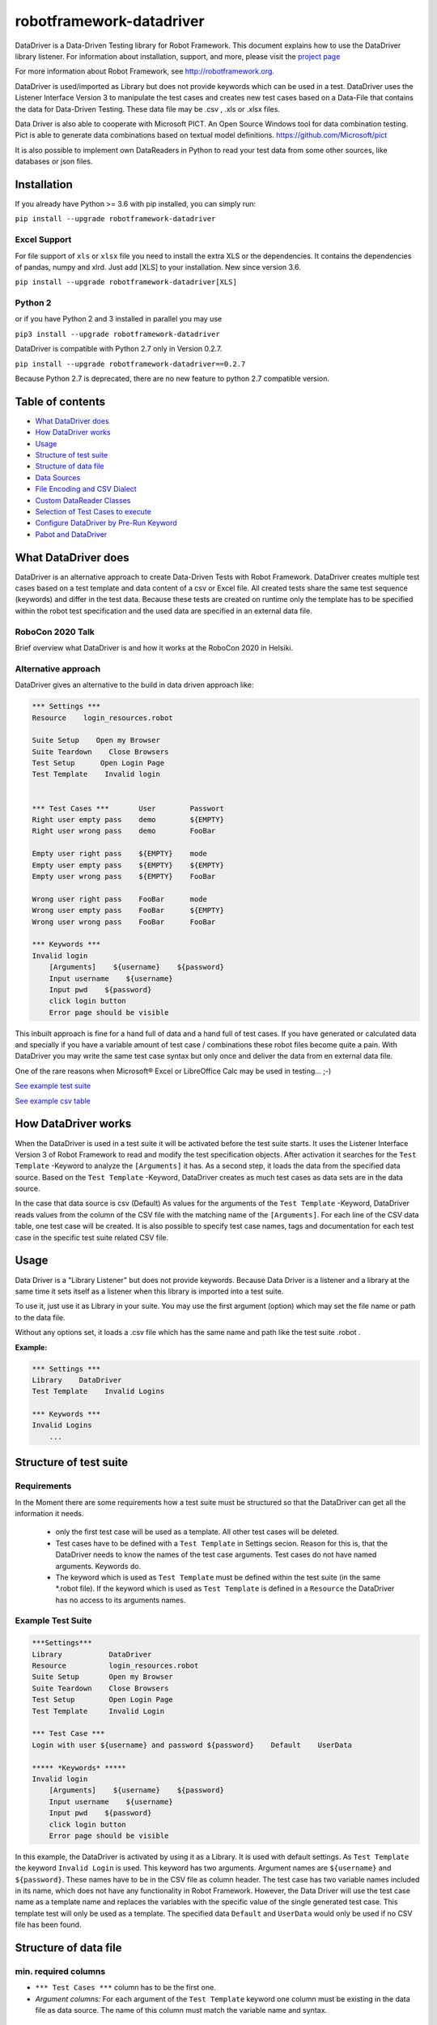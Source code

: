 

===================================================
robotframework-datadriver
===================================================

DataDriver is a Data-Driven Testing library for Robot Framework.
This document explains how to use the DataDriver library listener. For
information about installation, support, and more, please visit the
`project page <https://github.com/Snooz82/robotframework-datadriver>`_

For more information about Robot Framework, see http://robotframework.org.

DataDriver is used/imported as Library but does not provide keywords
which can be used in a test. DataDriver uses the Listener Interface
Version 3 to manipulate the test cases and creates new test cases based
on a Data-File that contains the data for Data-Driven Testing. These
data file may be .csv , .xls or .xlsx files.

Data Driver is also able to cooperate with Microsoft PICT. An Open
Source Windows tool for data combination testing. Pict is able to
generate data combinations based on textual model definitions.
https://github.com/Microsoft/pict

It is also possible to implement own DataReaders in Python to read
your test data from some other sources, like databases or json files.


Installation
------------

If you already have Python >= 3.6 with pip installed, you can simply
run:

``pip install --upgrade robotframework-datadriver``


Excel Support
~~~~~~~~~~~~~

For file support of ``xls`` or ``xlsx`` file you need to install the extra XLS or the dependencies.
It contains the dependencies of pandas, numpy and xlrd. Just add [XLS] to your installation.
New since version 3.6.

``pip install --upgrade robotframework-datadriver[XLS]``


Python 2
~~~~~~~~

or if you have Python 2 and 3 installed in parallel you may use

``pip3 install --upgrade robotframework-datadriver``

DataDriver is compatible with Python 2.7 only in Version 0.2.7.

``pip install --upgrade robotframework-datadriver==0.2.7``

Because Python 2.7 is deprecated, there are no new feature to python 2.7 compatible version.


Table of contents
-----------------

-  `What DataDriver does`_
-  `How DataDriver works`_
-  `Usage`_
-  `Structure of test suite`_
-  `Structure of data file`_
-  `Data Sources`_
-  `File Encoding and CSV Dialect`_
-  `Custom DataReader Classes`_
-  `Selection of Test Cases to execute`_
-  `Configure DataDriver by Pre-Run Keyword`_
-  `Pabot and DataDriver`_


What DataDriver does
--------------------

DataDriver is an alternative approach to create Data-Driven Tests with
Robot Framework. DataDriver creates multiple test cases based on a test
template and data content of a csv or Excel file. All created tests
share the same test sequence (keywords) and differ in the test data.
Because these tests are created on runtime only the template has to be
specified within the robot test specification and the used data are
specified in an external data file.


RoboCon 2020 Talk
~~~~~~~~~~~~~~~~~

.. image:: https://img.youtube.com/vi/RtEUr1i4x3s/0.jpg
   :target: https://www.youtube.com/watch?v=RtEUr1i4x3s

Brief overview what DataDriver is and how it works at the RoboCon 2020 in Helsiki.


Alternative approach
~~~~~~~~~~~~~~~~~~~~

DataDriver gives an alternative to the build in data driven approach
like:

.. code :: robotframework

    *** Settings ***
    Resource    login_resources.robot

    Suite Setup    Open my Browser
    Suite Teardown    Close Browsers
    Test Setup      Open Login Page
    Test Template    Invalid login


    *** Test Cases ***       User        Passwort
    Right user empty pass    demo        ${EMPTY}
    Right user wrong pass    demo        FooBar

    Empty user right pass    ${EMPTY}    mode
    Empty user empty pass    ${EMPTY}    ${EMPTY}
    Empty user wrong pass    ${EMPTY}    FooBar

    Wrong user right pass    FooBar      mode
    Wrong user empty pass    FooBar      ${EMPTY}
    Wrong user wrong pass    FooBar      FooBar

    *** Keywords ***
    Invalid login
        [Arguments]    ${username}    ${password}
        Input username    ${username}
        Input pwd    ${password}
        click login button
        Error page should be visible

This inbuilt approach is fine for a hand full of data and a hand full of
test cases. If you have generated or calculated data and specially if
you have a variable amount of test case / combinations these robot files
become quite a pain. With DataDriver you may write the same test case
syntax but only once and deliver the data from en external data file.

One of the rare reasons when Microsoft® Excel or LibreOffice Calc may be
used in testing… ;-)

`See example test suite <#example-suite>`__

`See example csv table <#example-csv>`__


How DataDriver works
--------------------

When the DataDriver is used in a test suite it will be activated before
the test suite starts. It uses the Listener Interface Version 3 of Robot
Framework to read and modify the test specification objects. After
activation it searches for the ``Test Template`` -Keyword to analyze the
``[Arguments]`` it has. As a second step, it loads the data from the
specified data source. Based on the ``Test Template`` -Keyword, DataDriver
creates as much test cases as data sets are in the data source.

In the case that data source is csv (Default)
As values for the arguments of the ``Test Template`` -Keyword, DataDriver
reads values from the column of the CSV file with the matching name of the
``[Arguments]``.
For each line of the CSV data table, one test case will be created. It
is also possible to specify test case names, tags and documentation for
each test case in the specific test suite related CSV file.


Usage
-----

Data Driver is a "Library Listener" but does not provide keywords.
Because Data Driver is a listener and a library at the same time it
sets itself as a listener when this library is imported into a test suite.

To use it, just use it as Library in your suite. You may use the first
argument (option) which may set the file name or path to the data file.

Without any options set, it loads a .csv file which has the same name
and path like the test suite .robot .



**Example:**

.. code :: robotframework

    *** Settings ***
    Library    DataDriver
    Test Template    Invalid Logins

    *** Keywords ***
    Invalid Logins
        ...


Structure of test suite
-----------------------


Requirements
~~~~~~~~~~~~

In the Moment there are some requirements how a test
suite must be structured so that the DataDriver can get all the
information it needs.

 - only the first test case will be used as a template. All other test
   cases will be deleted.
 - Test cases have to be defined with a
   ``Test Template`` in Settings secion. Reason for this is,
   that the DataDriver needs to know the names of the test case arguments.
   Test cases do not have named arguments. Keywords do.
 - The keyword which is used as
   ``Test Template`` must be defined within the test suite (in the same
   \*.robot file). If the keyword which is used as ``Test Template`` is
   defined in a ``Resource`` the DataDriver has no access to its
   arguments names.


Example Test Suite
~~~~~~~~~~~~~~~~~~

.. code :: robotframework

    ***Settings***
    Library           DataDriver
    Resource          login_resources.robot
    Suite Setup       Open my Browser
    Suite Teardown    Close Browsers
    Test Setup        Open Login Page
    Test Template     Invalid Login

    *** Test Case ***
    Login with user ${username} and password ${password}    Default    UserData

    ***** *Keywords* *****
    Invalid login
        [Arguments]    ${username}    ${password}
        Input username    ${username}
        Input pwd    ${password}
        click login button
        Error page should be visible

In this example, the DataDriver is activated by using it as a Library.
It is used with default settings.
As ``Test Template`` the keyword ``Invalid Login`` is used. This
keyword has two arguments. Argument names are ``${username}`` and
``${password}``. These names have to be in the CSV file as column
header. The test case has two variable names included in its name,
which does not have any functionality in Robot Framework. However, the
Data Driver will use the test case name as a template name and
replaces the variables with the specific value of the single generated
test case.
This template test will only be used as a template. The specified data
``Default`` and ``UserData`` would only be used if no CSV file has
been found.


Structure of data file
----------------------


min. required columns
~~~~~~~~~~~~~~~~~~~~~

-  ``*** Test Cases ***`` column has to be the first one.
-  *Argument columns:* For each argument of the ``Test Template``
   keyword one column must be existing in the data file as data source.
   The name of this column must match the variable name and syntax.


optional columns
~~~~~~~~~~~~~~~~

-  *[Tags]* column may be used to add specific tags to a test case. Tags
   may be comma separated.
-  *[Documentation]* column may be used to add specific test case
   documentation.


Example Data file
~~~~~~~~~~~~~~~~~

+-------------+-------------+-------------+-------------+------------------+
| \**\* Test  | ${username} | ${password} | [Tags]      | [Documentation]  |
| Cases \**\* |             |             |             |                  |
|             |             |             |             |                  |
+=============+=============+=============+=============+==================+
| Right user  | demo        | ${EMPTY}    | 1           | This is a test   |
| empty pass  |             |             |             | case             |
|             |             |             |             | documentation of |
|             |             |             |             | the first one.   |
+-------------+-------------+-------------+-------------+------------------+
| Right user  | demo        | FooBar      | 2           |                  |
| wrong pass  |             |             |             |                  |
+-------------+-------------+-------------+-------------+------------------+
| empty user  | ${EMPTY}    | mode        | 1,2,3,4     | This test        |
| mode pass   |             |             |             | case has         |
|             |             |             |             | the Tags         |
|             |             |             |             | 1,2,3 and 4      |
|             |             |             |             | assigned.        |
+-------------+-------------+-------------+-------------+------------------+
|             | ${EMPTY}    | ${EMPTY}    |             | This test        |
|             |             |             |             | case has a       |
|             |             |             |             | generated        |
|             |             |             |             | name based       |
|             |             |             |             | on template      |
|             |             |             |             | name.            |
+-------------+-------------+-------------+-------------+------------------+
|             | ${EMPTY}    | FooBar      |             | This test        |
|             |             |             |             | case has a       |
|             |             |             |             | generated        |
|             |             |             |             | name based       |
|             |             |             |             | on template      |
|             |             |             |             | name.            |
+-------------+-------------+-------------+-------------+------------------+
|             | FooBar      | mode        |             | This test        |
|             |             |             |             | case has a       |
|             |             |             |             | generated        |
|             |             |             |             | name based       |
|             |             |             |             | on template      |
|             |             |             |             | name.            |
+-------------+-------------+-------------+-------------+------------------+
|             | FooBar      | ${EMPTY}    |             | This test        |
|             |             |             |             | case has a       |
|             |             |             |             | generated        |
|             |             |             |             | name based       |
|             |             |             |             | on template      |
|             |             |             |             | name.            |
+-------------+-------------+-------------+-------------+------------------+
|             | FooBar      | FooBar      |             | This test        |
|             |             |             |             | case has a       |
|             |             |             |             | generated        |
|             |             |             |             | name based       |
|             |             |             |             | on template      |
|             |             |             |             | name.            |
+-------------+-------------+-------------+-------------+------------------+

In this data file, eight test cases are defined. Each line specifies one
test case. The first two test cases have specific names. The other six
test cases will generate names based on template test cases name with
the replacement of variables in this name. The order of columns is
irrelevant except the first column, ``*** Test Cases ***``

Supported Data Types
~~~~~~~~~~~~~~~~~~~~

In general DataDriver supports any Object that is handed over from the DataReader.
However the text based readers for csv, excel and so do support different types as well.
DataDriver supports Robot Framework Scalar variables as well as Dictionaries and Lists.
It also support python literal evaluations.

Scalar Variables
^^^^^^^^^^^^^^^^

The Prefix ``$`` defines that the value in the cell is taken as in Robot Framework Syntax.
``String`` is ``str``, ``${1}`` is ``int`` and ``${None}`` is NoneType.
The Prefix only defines the value typ. It can also be used to assign a scalar to a dictionary key.
See example table: ``${user}[id]``


Dictionary Variables
^^^^^^^^^^^^^^^^^^^^

Dictionaries can be created in different ways.

One option is, to use the prefix ``&``.
If a variable is defined that was (i.e. ``&{dict}``) the cell value is interpreted the same way,
the BuiltIn keyword `Create Dictionary <https://robotframework.org/robotframework/latest/libraries/BuiltIn.html#Create%20Dictionary>`_ would do.
The arguments here are comma (``,``) separated.
See example table: ``&{dict}``

The other option is to define scalar variables in dictionary syntax like ``${user}[name]`` or ``${user.name}``
That can be also nested dictionaries. DataDriver will create Robot Framework (DotDict) Dictionaries, that can be accessed with ``${user.name.first}``
See example table: ``${user}[name][first]``


List Variables
^^^^^^^^^^^^^^

Lists can be created with the prefix ``@`` as comma (``,``) separated list.
See example table: ``@{list}``


Python Literals
^^^^^^^^^^^^^^^

DataDriver can evaluate Literals.
It uses the prefix ``e`` for that. (i.e. ``e{list_eval}``)
For that it uses `ast.literal_eval <https://docs.python.org/3.8/library/ast.html#ast.literal_eval>`_
The following Python literal structures are supported:
- ``strings``
- ``bytes``
- ``numbers``
- ``tuples``
- ``lists``
- ``dicts``
- ``sets``
- ``booleans``
- ``None``

See example table: ``e{user.chk}``


+--------------------------+-----------------------+---------------+-------------------------+-----------------------------+------------------------------------------+--------------------------+-------------------+-------------------+----------------------------+-------------------------+------------------------------------------------------------------+
|  ``*** Test Cases ***``  |  ``${scalar}``        |  ``@{list}``  |  ``e{list_eval}``       |  ``&{dict}``                |  ``e{dict_eval}``                        |  ``e{eval}``             |  ``${exp_eval}``  |  ``${user}[id]``  |  ``${user}[name][first]``  |  ``${user.name.last}``  |  ``e{user.chk}``                                                 |
+--------------------------+-----------------------+---------------+-------------------------+-----------------------------+------------------------------------------+--------------------------+-------------------+-------------------+----------------------------+-------------------------+------------------------------------------------------------------+
|  ``One``                 |  ``Sum List``         |  ``1,2,3,4``  |  ``["1","2","3","4"]``  |  ``key=value``              |  ``{'key': 'value'}``                    |  ``[1,2,3,4]``           |  ``10``           |  ``1``            |  ``Pekka``                 |  ``Klärck``             |  ``{'id': '1', 'name': {'first': 'Pekka', 'last': 'Klärck'}}``   |
+--------------------------+-----------------------+---------------+-------------------------+-----------------------------+------------------------------------------+--------------------------+-------------------+-------------------+----------------------------+-------------------------+------------------------------------------------------------------+
|  ``Two``                 |  ``Should be Equal``  |  ``a,b,c,d``  |  ``["a","b","c","d"]``  |  ``key,value``              |  ``{'key': 'value'}``                    |  ``True``                |  ``${true}``      |  ``2``            |  ``Ed``                    |  ``Manlove``            |  ``{'id': '2', 'name': {'first': 'Ed', 'last': 'Manlove'}}``     |
+--------------------------+-----------------------+---------------+-------------------------+-----------------------------+------------------------------------------+--------------------------+-------------------+-------------------+----------------------------+-------------------------+------------------------------------------------------------------+
|  ``Three``               |  ``Whos your Daddy``  |  ``!,",',$``  |  ``["!",'"',"'","$"]``  |  ``z,value,a,value2``       |  ``{'a': 'value2', 'z': 'value'}``       |  ``{'Daddy' : 'René'}``  |  ``René``         |  ``3``            |  ``Tatu``                  |  ``Aalto``              |  ``{'id': '3', 'name': {'first': 'Tatu', 'last': 'Aalto'}}``     |
+--------------------------+-----------------------+---------------+-------------------------+-----------------------------+------------------------------------------+--------------------------+-------------------+-------------------+----------------------------+-------------------------+------------------------------------------------------------------+
|  ``4``                   |  ``Should be Equal``  |  ``1``        |  ``["1"]``              |  ``key=value``              |  ``{'key': 'value'}``                    |  ``1``                   |  ``${1}``         |  ``4``            |  ``Jani``                  |  ``Mikkonen``           |  ``{'id': '4', 'name': {'first': 'Jani', 'last': 'Mikkonen'}}``  |
+--------------------------+-----------------------+---------------+-------------------------+-----------------------------+------------------------------------------+--------------------------+-------------------+-------------------+----------------------------+-------------------------+------------------------------------------------------------------+
|  ``5``                   |  ``Should be Equal``  |               |  ``[]``                 |  ``a=${2}``                 |  ``{'a':2}``                             |  ``"string"``            |  ``string``       |  ``5``            |  ``Mikko``                 |  ``Korpela``            |  ``{'id': '5', 'name': {'first': 'Mikko', 'last': 'Korpela'}}``  |
+--------------------------+-----------------------+---------------+-------------------------+-----------------------------+------------------------------------------+--------------------------+-------------------+-------------------+----------------------------+-------------------------+------------------------------------------------------------------+
|  ``6``                   |  ``Should be Equal``  |  ``[1,2]``    |  ``["[1","2]"]``        |  ``key=value,key2=value2``  |  ``{'key': 'value', 'key2': 'value2'}``  |  ``None``                |  ``${none}``      |  ``6``            |  ``Ismo``                  |  ``Aro``                | ``{'id': '6', 'name': {'first': 'Ismo', 'last': 'Aro'}}``        |
+--------------------------+-----------------------+---------------+-------------------------+-----------------------------+------------------------------------------+--------------------------+-------------------+-------------------+----------------------------+-------------------------+------------------------------------------------------------------+

Data Sources
------------


CSV / TSV (Character-separated values)
~~~~~~~~~~~~~~~~~~~~~~~~~~~~~~~~~~~~~~

By default DataDriver reads csv files. With the `Encoding and CSV
Dialect <#EncodingandCSVDialect>`__ settings you may configure which
structure your data source has.


XLS / XLSX Files
~~~~~~~~~~~~~~~~

If you want to use Excel based data sources, you may just set the file
to the extention or you may point to the correct file. If the extention
is ".xls" or ".xlsx" DataDriver will interpret it as Excel file.
You may select the sheet which will be read by the option ``sheet_name``.
By default it is set to 0 which will be the first table sheet.
You may use sheet index (0 is first sheet) or sheet name(case sensitive).
XLS interpreter will ignore all other options like encoding, delimiters etc.

.. code :: robotframework

    *** Settings ***
    Library    DataDriver    .xlsx

or:

.. code :: robotframework

    *** Settings ***
    Library    DataDriver    file=my_data_source.xlsx    sheet_name=2nd Sheet


MS Excel and typed cells
^^^^^^^^^^^^^^^^^^^^^^^^

Microsoft Excel xls or xlsx file have the possibility to type thair data
cells. Numbers are typically of the type float. If these data are not
explicitly defined as text in Excel, pandas will read it as the type
that is has in excel. Because we have to work with strings in Robot
Framework these data are converted to string. This leads to the
situation that a European time value like "04.02.2019" (4th January
2019) is handed over to Robot Framework in Iso time "2019-01-04
00:00:00". This may cause unwanted behavior. To mitigate this risk you
should define Excel based files explicitly as text within Excel.


PICT (Pairwise Independent Combinatorial Testing)
~~~~~~~~~~~~~~~~~~~~~~~~~~~~~~~~~~~~~~~~~~~~~~~~~

Pict is able to generate data files based on a model file.
https://github.com/Microsoft/pict

Documentation: https://github.com/Microsoft/pict/blob/master/doc/pict.md


Requirements
^^^^^^^^^^^^

-  Path to pict.exe must be set in the %PATH% environment variable.
-  Data model file has the file extention ".pict"
-  Pict model file must be encoded in UTF-8


How it works
^^^^^^^^^^^^

If the file option is set to a file with the extention pict, DataDriver
will hand over this file to pict.exe and let it automatically generates
a file with the extention ".pictout". This file will the be used as data
source for the test generation. (It is tab seperated and UTF-8 encoded)
Except the file option all other options of the library will be ignored.

.. code :: robotframework

    *** Settings ***
    Library    DataDriver    my_model_file.pict


File Encoding and CSV Dialect
-----------------------------

CSV is far away from well designed and has absolutely no "common"
format. Therefore it is possible to define your own dialect or use
predefined. The default is Excel-EU which is a semicolon separated
file.
These Settings are changeable as options of the Data Driver Library.


file=
~~~~~

.. code :: robotframework

    *** Settings ***
    Library         DataDriver    file=../data/my_data_source.csv


-  None(default): Data Driver will search in the test suites folder if a
   \*.csv file with the same name than the test suite \*.robot file exists
-  only file extention: if you just set a file extentions like ".xls" or
   ".xlsx" DataDriver will search
-  absolute path: If an absolute path to a file is set, DataDriver tries
   to find and open the given data file.
-  relative path: If the option does not point to a data file as an
   absolute path, Data Driver tries to find a data file relative to the
   folder where the test suite is located.


encoding=
~~~~~~~~~

``encoding=`` must be set if it shall not be cp1252.

**Examples**:

``cp1252, ascii, iso-8859-1, latin-1, utf_8, utf_16, utf_16_be, utf_16_le``

**cp1252** is:

- Code Page 1252
- Windows-1252
- Windows Western European

Most characters are same between ISO-8859-1 (Latin-1) except for the code points 128-159 (0x80-0x9F).
These Characters are available in cp1252 which are not present in Latin-1.

``€ ‚ ƒ „ … † ‡ ˆ ‰ Š ‹ Œ Ž ‘ ’ “ ” • – — ˜ ™ š › œ ž Ÿ``

See `Python Standard Encoding <https://docs.python.org/3/library/codecs.html#standard-encodings>`_ for more encodings


dialect=
~~~~~~~~

You may change the CSV Dialect here.
The dialect option can be one of the following:
- Excel-EU
- excel
- excel-tab
- unix
- UserDefined

supported Dialects are:

.. code:: python

    "Excel-EU"
        delimiter=';',
        quotechar='"',
        escapechar='\\',
        doublequote=True,
        skipinitialspace=False,
        lineterminator="\\r\\n",
        quoting=csv.QUOTE_ALL

    "excel"
        delimiter = ','
        quotechar = '"'
        doublequote = True
        skipinitialspace = False
        lineterminator = '\\r\\n'
        quoting = QUOTE_MINIMAL

    "excel-tab"
        delimiter = '\\t'
        quotechar = '"'
        doublequote = True
        skipinitialspace = False
        lineterminator = '\\r\\n'
        quoting = QUOTE_MINIMAL

    "unix"
        delimiter = ','
        quotechar = '"'
        doublequote = True
        skipinitialspace = False
        lineterminator = '\\n'
        quoting = QUOTE_ALL




Usage in Robot Framework

.. code :: robotframework

    *** Settings ***
    Library    DataDriver    my_data_file.csv    dialect=excel



.. code :: robotframework

    *** Settings ***
    Library    DataDriver    my_data_file.csv    dialect=excel_tab



.. code :: robotframework

    *** Settings ***
    Library    DataDriver    my_data_file.csv    dialect=unix_dialect



Example User Defined
^^^^^^^^^^^^^^^^^^^^

User may define the format completely free.
If an option is not set, the default values are used.
To register a userdefined format user have to set the
option ``dialect`` to ``UserDefined``


Usage in Robot Framework

.. code :: robotframework

    *** Settings ***
    Library    DataDriver    my_data_file.csv
    ...    dialect=UserDefined
    ...    delimiter=.
    ...    lineterminator=\\n




Defaults:
~~~~~~~~~

.. code:: python

    file=None,
    encoding='cp1252',
    dialect='Excel-EU',
    delimiter=';',
    quotechar='"',
    escapechar='\\\\',
    doublequote=True,
    skipinitialspace=False,
    lineterminator='\\r\\n',
    sheet_name=0


Custom DataReader Classes
-------------------------

It is possible to write your own DataReader Class as a plugin for DataDriver.
DataReader Classes are called from DataDriver to return a list of TestCaseData.


Using Custom DataReader
~~~~~~~~~~~~~~~~~~~~~~~

DataReader classes are loaded dynamically into DataDriver while runtime.
DataDriver identifies the DataReader to load by the file extantion of the data file or by the option ``reader_class``.


Select Reader by File Extension:
^^^^^^^^^^^^^^^^^^^^^^^^^^^^^^^^

.. code :: robotframework

    *** Settings ***
    Library    DataDriver    file=mydata.csv

This will load the class ``csv_reader`` from ``csv_reader.py`` from the same folder.


Select Reader by Option:
^^^^^^^^^^^^^^^^^^^^^^^^

.. code :: robotframework

    *** Settings ***
        Library    DataDriver   file=mydata.csv    reader_class=generic_csv_reader    dialect=userdefined   delimiter=\\t    encoding=UTF-8

This will load the class ``generic_csv_reader`` from ``generic_csv_reader.py`` from same folder.


Create Custom Reader
~~~~~~~~~~~~~~~~~~~~

Recommendation:

Have a look to the Source Code of existing DataReader like ``csv_reader.py`` or ``generic_csv_reader.py`` .

To write your own reader, create a class inherited from ``AbstractReaderClass``.

Your class will get all available configs from DataDriver as an object of ``ReaderConfig`` on ``__init__``.

DataDriver will call the method ``get_data_from_source``
This method should then load your data from your custom source and stores them into list of object of ``TestCaseData``.
This List of ``TestCaseData`` will be returned to DataDriver.

``AbstractReaderClass`` has also some optional helper methods that may be useful.

You can either place the custom reader with the others in DataDriver folder or anywhere on the disk.
In the first case or if your custom reader is in python path just use it like the others by name:

.. code :: robotframework

    *** Settings ***
    Library          DataDriver    reader_class=my_reader

In case it is somewhere on the disk, it is possible to use an absolute or relative path to a custom Reader.
Imports of custom readers follow the same rules like importing Robot Framework libraries.
Path can be relative to ${EXECDIR} or to DataDriver/__init__.py:


.. code :: robotframework

    *** Settings ***
    Library          DataDriver    reader_class=C:/data/my_reader.py    # set custom reader
    ...                            file_search_strategy=None            # set DataDriver to not check file
    ...                            min=0                                # kwargs arguments for custom reader
    ...                            max=62

This `my_reader.py` should implement a class inherited from AbstractReaderClass that is named `my_reader`.

.. code :: python

    from DataDriver.AbstractReaderClass import AbstractReaderClass  # inherit class from AbstractReaderClass
    from DataDriver.ReaderConfig import TestCaseData  # return list of TestCaseData to DataDriver


    class my_reader(AbstractReaderClass):

        def get_data_from_source(self):  # This method will be called from DataDriver to get the TestCaseData list.
            test_data = []
            for i in range(int(self.kwargs['min']), int(self.kwargs['max'])):  # Dummy code to just generate some data
                args = {'${var_1}': str(i), '${var_2}': str(i)}  # args is a dictionary. Variable name is the key, value is value.
                test_data.append(TestCaseData(f'test {i}', args, ['tag']))  # add a TestCaseData object to the list of tests.
            return test_data  # return the list of TestCaseData to DataDriver


See other readers as example.


Selection of Test Cases to execute
----------------------------------

Because test cases that are created by DataDriver after parsing while execution,
it is not possible to use some Robot Framework methods to select test cases.


Examples for options that have to be used differently:

+-------------------+-----------------------------------------------------------------------+
| robot option      | Description                                                           |
+===================+=======================================================================+
| ``--test``        | Selects the test cases by name.                                       |
+-------------------+-----------------------------------------------------------------------+
| ``--task``        | Alias for --test that can be used when executing tasks.               |
+-------------------+-----------------------------------------------------------------------+
| ``--rerunfailed`` | Selects failed tests from an earlier output file to be re-executed.   |
+-------------------+-----------------------------------------------------------------------+
| ``--include``     | Selects the test cases by tag.                                        |
+-------------------+-----------------------------------------------------------------------+
| ``--exclude``     | Selects the test cases by tag.                                        |
+-------------------+-----------------------------------------------------------------------+


Selection of test cases by name
~~~~~~~~~~~~~~~~~~~~~~~~~~~~~~~


Select a single test case:
^^^^^^^^^^^^^^^^^^^^^^^^^^

To execute just a single test case by its exact name it is possible to execute the test suite
and set the global variable ${DYNAMICTEST} with the name of the test case to execute as value.
Pattern must be ``suitename.testcasename``.

Example:

.. code ::

    robot --variable "DYNAMICTEST:my suite name.test case to be executed" my_suite_name.robot

Pabot uses this feature to execute a single test case when using ``--testlevelsplit``


Select a list of test cases:
^^^^^^^^^^^^^^^^^^^^^^^^^^^^

It is possible to set a list of test case names by using the variable ${DYNAMICTESTS} (plural).
This variable must be a string and the list of names must be pipe-seperated (``|``).

Example:

.. code::

    robot --variable DYNAMICTESTS:firstsuitename.testcase1|firstsuitename.testcase3|anothersuitename.othertestcase foldername

It is also possible to set the variable @{DYNAMICTESTS} as a list variable from i.e. python code.


Re-run failed test cases:
~~~~~~~~~~~~~~~~~~~~~~~~~

Because it is not possible to use the command line argument ``--rerunfailed`` from robot directly,
DataDriver brings a Pre-Run-Modifier that handles this issue.

Normally reexecution of failed testcases has three steps.

- original execution
- re-execution the failed ones based on original execution output
- merging original execution output with re-execution output

The DataDriver.rerunfailed Pre-Run-Modifier removes all passed test cases based on a former output.xml.

Example:

.. code ::

    robot --output original.xml tests                                                    # first execute all tests
    robot --prerunmodifier DataDriver.rerunfailed:original.xml --output rerun.xml tests  # then re-execute failing
    rebot --merge original.xml rerun.xml                                                 # finally merge results


Be aware, that in this case it is not allowed to use "``:``" as character in the original output file path.
If you want to set a full path on windows like ``e:\\myrobottest\\output.xml`` you have to use "``;``"
as argument seperator.

Example:

.. code ::

    robot --prerunmodifier DataDriver.rerunfailed;e:\\myrobottest\\output.xml --output e:\\myrobottest\\rerun.xml tests



Filtering with tags.
~~~~~~~~~~~~~~~~~~~~

New in ``0.3.1``

It is possible to use tags to filter the data source.
To use this, tags must be assigned to the test cases in data source.


Robot Framework Command Line Arguments
^^^^^^^^^^^^^^^^^^^^^^^^^^^^^^^^^^^^^^

To filter the source, the normal command line arguments of Robot Framework can be used.
See Robot Framework Userguide_ for more information
Be aware that the filtering of Robot Framework itself is done before DataDriver is called.
This means if the Template test is already filtered out by Robot Framework, DataDriver can never be called.
If you want to use ``--include`` the DataDriver TestSuite should have a ``DefaultTag`` or ``ForceTag`` that
fulfills these requirements.

.. _Userguide: http://robotframework.org/robotframework/latest/RobotFrameworkUserGuide.html#tag-patterns

Example: ``robot --include 1OR2 --exclude foo DataDriven.robot``


Filter based on Library Options
^^^^^^^^^^^^^^^^^^^^^^^^^^^^^^^

It is also possible to filter the data source by an init option of DataDriver.
If these Options are set, Robot Framework Filtering will be ignored.

Example:

.. code :: robotframework

    *** Settings ***
    Library    DataDriver    include=1OR2    exclude=foo




Configure DataDriver by Pre-Run Keyword
---------------------------------------

With ``config_keyword=`` it's possible to name a keyword that will be called from Data Driver before it starts the actual processing of the ``data file``.
One possible usage is if the ``data file`` itself shall be created by another keyword dynamically during the execution of the Data Driver test suite.
The ``config_keyword=`` can be used to call that keyword and return the updated arguments (e.g. ``file``) back to the Data Driver Library. 

The ``config keyword``

- May be defined globally or inside each testsuite individually
- Gets all the arguments, that Data Driver gets from Library import, as a Robot Dictionary
- Shall return the (updated) Data Driver arguments as a Robot Dictionary

Usage in Robot Framework

.. code :: robotframework

    *** Settings ***
    Library           OperatingSystem
    Library           DataDriver    dialect=excel    encoding=utf_8   config_keyword=Config
    Test Template     The Keyword

    *** Test Cases ***
    Test    aaa

    *** Keywords ***
    The Keyword
        [Arguments]    ${var}
        Log To Console    ${var}

    Config
        [Arguments]    ${original_config}
        Log To Console    ${original_config.dialect}                # just a log of the original
        Create File    ${CURDIR}/test321.csv
        ...    *** Test Cases ***,\\${var},\\n123,111,\\n321,222,      # generating file
        ${new_config}=    Create Dictionary    file=test321.csv     # set file attribute in a dictionary
        [Return]    ${new_config}                                   # returns {'file': 'test321.csv'}



Pabot and DataDriver
--------------------

You should use Pabot version 1.10.0 or newer.

DataDriver supports ``--testlevelsplit`` from pabot only if the PabotLib is in use.
Use ``--pabotlib`` to enable that.

When using pabot, DataDriver automatically splits the amount of test cases into nearly same sized groups.
Is uses the processes count from pabot to calculate the groups.
When using 8 processes with 100 test cases you will get 8 groups of tests with the size of 12 to 13 tests.
These 8 groups are then executed as one block with 8 processes. This reduces a lot of overhead.

You can switch between three modes:
- Equal: means it creates equal sizes groups
- Binary: is more complex. it created a decreasing size of containers.
- Atomic: it does not groupd tests at all and runs really each test case in a separate thread.

This can be set by ``optimize_pabot`` in Library import.


**Example**:

.. code :: robotframework

    *** Settings ***
    Library          DataDriver    optimize_pabot=binary

Binary creates with 40 test cases and 8 threads something like that:

.. code ::

    P01: 01,02,03,04,05
    P02: 06,07,08,09,10
    P03: 11,12,13,14,15
    P04: 16,17,18,19,20
    P05: 21,22,23
    P06: 24,25,26
    P07: 27,28,29
    P08: 30,31,32
    P09: 33
    P10: 34
    P11: 35
    P12: 36
    P13: 37
    P14: 38
    P15: 39
    P16: 40

    